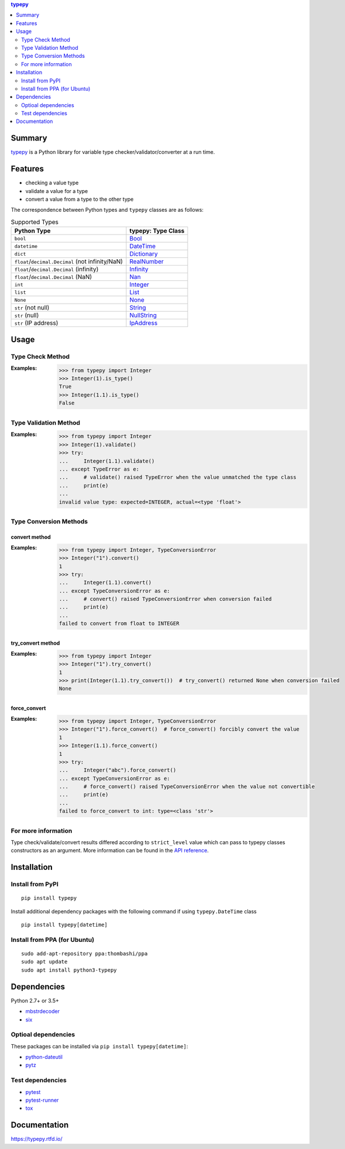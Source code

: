 .. contents:: **typepy**
   :backlinks: top
   :depth: 2

Summary
=========
`typepy <https://github.com/thombashi/typepy>`__ is a Python library for variable type checker/validator/converter at a run time.

.. image:: https://badge.fury.io/py/typepy.svg
    :target: https://badge.fury.io/py/typepy
    :alt: PyPI package version

.. image:: https://img.shields.io/pypi/pyversions/typepy.svg
    :target: https://pypi.org/project/typepy
    :alt: Supported Python versions

.. image:: https://img.shields.io/travis/thombashi/typepy/master.svg?label=Linux/macOS%20CI
    :target: https://travis-ci.org/thombashi/typepy
    :alt: Linux/macOS CI status

.. image:: https://img.shields.io/appveyor/ci/thombashi/typepy/master.svg?label=Windows%20CI
    :target: https://ci.appveyor.com/project/thombashi/typepy
    :alt: Windows CI status

.. image:: https://coveralls.io/repos/github/thombashi/typepy/badge.svg?branch=master
    :target: https://coveralls.io/github/thombashi/typepy?branch=master
    :alt: Test coverage

.. image:: https://img.shields.io/github/stars/thombashi/typepy.svg?style=social&label=Star
    :target: https://github.com/thombashi/typepy
    :alt: GitHub stars

Features
==========
- checking a value type
- validate a value for a type
- convert a value from a type to the other type

The correspondence between Python types and ``typepy`` classes are as follows:

.. table:: Supported Types

    ================================================  =======================================================================================================
    Python Type                                       typepy: Type Class
    ================================================  =======================================================================================================
    ``bool``                                          `Bool <https://typepy.rtfd.io/en/latest/pages/reference/type.html#bool-type>`__
    ``datetime``                                      `DateTime <https://typepy.rtfd.io/en/latest/pages/reference/type.html#datetime-type>`__
    ``dict``                                          `Dictionary <https://typepy.rtfd.io/en/latest/pages/reference/type.html#dictionary-type>`__
    ``float``/``decimal.Decimal`` (not infinity/NaN)  `RealNumber <https://typepy.rtfd.io/en/latest/pages/reference/type.html#real-number-type>`__
    ``float``/``decimal.Decimal`` (infinity)          `Infinity <https://typepy.rtfd.io/en/latest/pages/reference/type.html#infinity-type>`__
    ``float``/``decimal.Decimal`` (NaN)               `Nan <https://typepy.rtfd.io/en/latest/pages/reference/type.html#nan-type>`__
    ``int``                                           `Integer <https://typepy.rtfd.io/en/latest/pages/reference/type.html#integer-type>`__
    ``list``                                          `List <https://typepy.rtfd.io/en/latest/pages/reference/type.html#list-type>`__
    ``None``                                          `None <https://typepy.rtfd.io/en/latest/pages/reference/type.html#none-type>`__
    ``str`` (not null)                                `String <https://typepy.rtfd.io/en/latest/pages/reference/type.html#string-type>`__
    ``str`` (null)                                    `NullString <https://typepy.rtfd.io/en/latest/pages/reference/type.html#null-string-type>`__
    ``str`` (IP address)                              `IpAddress <https://typepy.rtfd.io/en/latest/pages/reference/type.html#ip-address-type>`__
    ================================================  =======================================================================================================

Usage
=======
Type Check Method
----------------------
:Examples:
    .. code-block:: pycon

        >>> from typepy import Integer
        >>> Integer(1).is_type()
        True
        >>> Integer(1.1).is_type()
        False


Type Validation Method
--------------------------------------------
:Examples:
    .. code-block:: pycon

        >>> from typepy import Integer
        >>> Integer(1).validate()
        >>> try:
        ...     Integer(1.1).validate()
        ... except TypeError as e:
        ...     # validate() raised TypeError when the value unmatched the type class
        ...     print(e)
        ...
        invalid value type: expected=INTEGER, actual=<type 'float'>


Type Conversion Methods
--------------------------------------------

convert method
~~~~~~~~~~~~~~~~~~~~~~~~~~~~
:Examples:
    .. code-block:: pycon

        >>> from typepy import Integer, TypeConversionError
        >>> Integer("1").convert()
        1
        >>> try:
        ...     Integer(1.1).convert()
        ... except TypeConversionError as e:
        ...     # convert() raised TypeConversionError when conversion failed
        ...     print(e)
        ...
        failed to convert from float to INTEGER

try_convert method
~~~~~~~~~~~~~~~~~~~~~~~~~~~~
:Examples:
    .. code-block:: pycon

        >>> from typepy import Integer
        >>> Integer("1").try_convert()
        1
        >>> print(Integer(1.1).try_convert())  # try_convert() returned None when conversion failed
        None

force_convert
~~~~~~~~~~~~~~~~~~~~~~~~~~~~
:Examples:
    .. code-block:: pycon

        >>> from typepy import Integer, TypeConversionError
        >>> Integer("1").force_convert()  # force_convert() forcibly convert the value
        1
        >>> Integer(1.1).force_convert()
        1
        >>> try:
        ...     Integer("abc").force_convert()
        ... except TypeConversionError as e:
        ...     # force_convert() raised TypeConversionError when the value not convertible
        ...     print(e)
        ...
        failed to force_convert to int: type=<class 'str'>


For more information
--------------------------------------------
Type check/validate/convert results differed according to
``strict_level`` value which can pass to typepy classes constructors as an argument.
More information can be found in the
`API reference <https://typepy.rtfd.io/en/latest/pages/reference/index.html>`__.

Installation
============

Install from PyPI
------------------------------
::

    pip install typepy

Install additional dependency packages with the following command if using ``typepy.DateTime`` class

::

    pip install typepy[datetime]

Install from PPA (for Ubuntu)
------------------------------
::

    sudo add-apt-repository ppa:thombashi/ppa
    sudo apt update
    sudo apt install python3-typepy


Dependencies
============
Python 2.7+ or 3.5+

- `mbstrdecoder <https://github.com/thombashi/mbstrdecoder>`__
- `six <https://pypi.org/project/six/>`__

Optioal dependencies
----------------------------------
These packages can be installed via ``pip install typepy[datetime]``:

- `python-dateutil <https://dateutil.readthedocs.io/en/stable/>`__
- `pytz <https://pypi.org/project/pytz/>`__

Test dependencies
----------------------------------
- `pytest <https://docs.pytest.org/en/latest/>`__
- `pytest-runner <https://github.com/pytest-dev/pytest-runner>`__
- `tox <https://testrun.org/tox/latest/>`__

Documentation
===============
https://typepy.rtfd.io/

